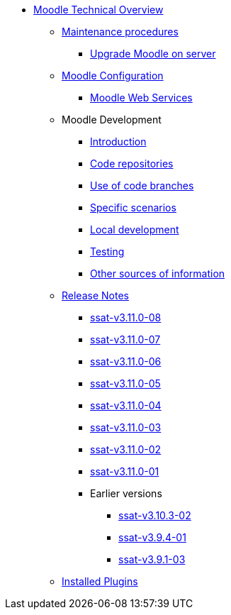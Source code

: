* xref:index.adoc[Moodle Technical Overview]
** xref:procedures/index.adoc[Maintenance procedures]
*** xref:procedures/moodle-upgrade.adoc[Upgrade Moodle on server]
** xref:configuration/index.adoc[Moodle Configuration]
*** xref:configuration/webservices.adoc[Moodle Web Services]
** Moodle Development
*** xref:development/index.adoc[Introduction]
*** xref:development/repos.adoc[Code repositories]
*** xref:development/branching.adoc[Use of code branches]
*** xref:development/scenarios.adoc[Specific scenarios]
*** xref:development/running_locally.adoc[Local development]
*** xref:development/testing.adoc[Testing]
*** xref:development/references.adoc[Other sources of information]
** xref:releases/index.adoc[Release Notes]
*** xref:releases/detail/ssat-v3.11.0-08.adoc[ssat-v3.11.0-08]
*** xref:releases/detail/ssat-v3.11.0-07.adoc[ssat-v3.11.0-07]
*** xref:releases/detail/ssat-v3.11.0-06.adoc[ssat-v3.11.0-06]
*** xref:releases/detail/ssat-v3.11.0-05.adoc[ssat-v3.11.0-05]
*** xref:releases/detail/ssat-v3.11.0-04.adoc[ssat-v3.11.0-04]
*** xref:releases/detail/ssat-v3.11.0-03.adoc[ssat-v3.11.0-03]
*** xref:releases/detail/ssat-v3.11.0-02.adoc[ssat-v3.11.0-02]
*** xref:releases/detail/ssat-v3.11.0-01.adoc[ssat-v3.11.0-01]
*** Earlier versions
**** xref:releases/detail/ssat-v3.10.3-02.adoc[ssat-v3.10.3-02]
**** xref:releases/detail/ssat-v3.9.4-01.adoc[ssat-v3.9.4-01]
**** xref:releases/detail/ssat-v3.9.1-03.adoc[ssat-v3.9.1-03]
** xref:plugins/index.adoc[Installed Plugins]






